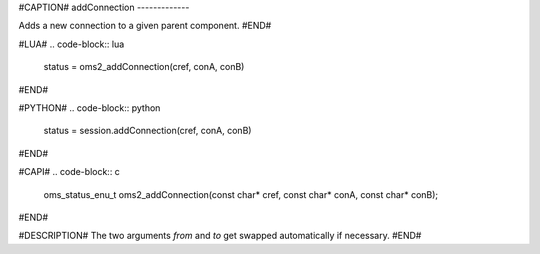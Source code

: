 #CAPTION#
addConnection
-------------

Adds a new connection to a given parent component.
#END#

#LUA#
.. code-block:: lua

  status = oms2_addConnection(cref, conA, conB)

#END#

#PYTHON#
.. code-block:: python

  status = session.addConnection(cref, conA, conB)

#END#

#CAPI#
.. code-block:: c

  oms_status_enu_t oms2_addConnection(const char* cref, const char* conA, const char* conB);

#END#

#DESCRIPTION#
The two arguments `from` and `to` get swapped automatically if necessary.
#END#
